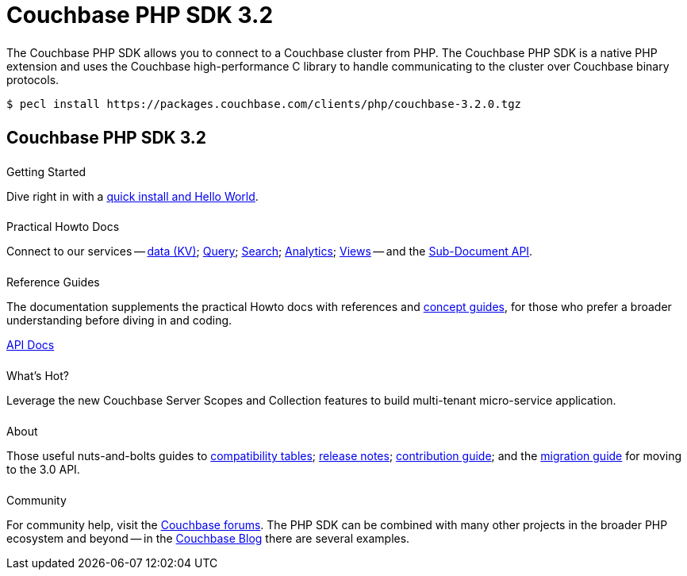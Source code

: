 = Couchbase PHP SDK 3.2
:page-type: landing-page
:page-layout: landing-page-top-level-sdk
:page-role: tiles
:!sectids:


++++
<div class="card-row two-column-row">
++++


[.column]
====== {empty}
[.content]
The Couchbase PHP SDK allows you to connect to a Couchbase cluster from PHP.
The Couchbase PHP SDK is a native PHP extension and uses the Couchbase high-performance C library to handle communicating to the cluster over Couchbase binary protocols.


[.column]
[.content]
[source,console]
----
$ pecl install https://packages.couchbase.com/clients/php/couchbase-3.2.0.tgz
----


++++
</div>
++++

[.column]
====== {empty}

== Couchbase PHP SDK 3.2

++++
<div class="card-row three-column-row">
++++


[.column]
====== {empty}
.Getting Started

[.content]
Dive right in with a xref:start-using-sdk.adoc[quick install and Hello World].
// Try out our xref:sample-application.adoc[Travel Sample Application].
// And take a look at the xref:howtos:working-with-collections.adoc[developer preview of Collections].


[.column]
====== {empty}
.Practical Howto Docs

[.content]
Connect to our services -- xref:howtos:kv-operations.adoc[data (KV)];
xref:howtos:n1ql-queries-with-sdk.adoc[Query];
xref:howtos:full-text-searching-with-sdk.adoc[Search];
xref:howtos:analytics-using-sdk.adoc[Analytics];
xref:howtos:view-queries-with-sdk.adoc[Views] --
and the xref:howtos:subdocument-operations.adoc[Sub-Document API].

[.column]
====== {empty}
.Reference Guides

[.content]
The documentation supplements the practical Howto docs with references and xref:concept-docs:concepts.adoc[concept guides], for those who prefer a broader understanding before diving in and coding.
[]
https://docs.couchbase.com/sdk-api/couchbase-php-client/namespaces/couchbase.html[API Docs^]


[.column]
====== {empty}
.What's Hot?

[.content]
Leverage the new Couchbase Server Scopes and Collection features to build multi-tenant micro-service application.
// Integrate with Open Telemetry API to instrument telemetry data for your mission critical workloads that will make troubleshooting and debugging of your applications easier than ever.
// Add an additional layer of security and protect your sensitive workloads using our Client Side Field Level Encryption capability. 


[.column]
====== {empty}
.About

[.content]
Those useful nuts-and-bolts guides to
xref:project-docs:compatibility.adoc[compatibility tables];
xref:project-docs:sdk-release-notes.adoc[release notes];
xref:project-docs:get-involved.adoc[contribution guide]; and the
xref:project-docs:migrating-sdk-code-to-3.n.adoc[migration guide] for moving to the 3.0 API.

[.column]
====== {empty}
.Community

[.content]
For community help, visit the https://forums.couchbase.com/c/php-sdk/8[Couchbase forums^].
The PHP SDK can be combined with many other projects in the broader PHP ecosystem and beyond -- in the https://blog.couchbase.com/?s=PHP[Couchbase Blog^] there are several examples.

++++
</div>
++++
